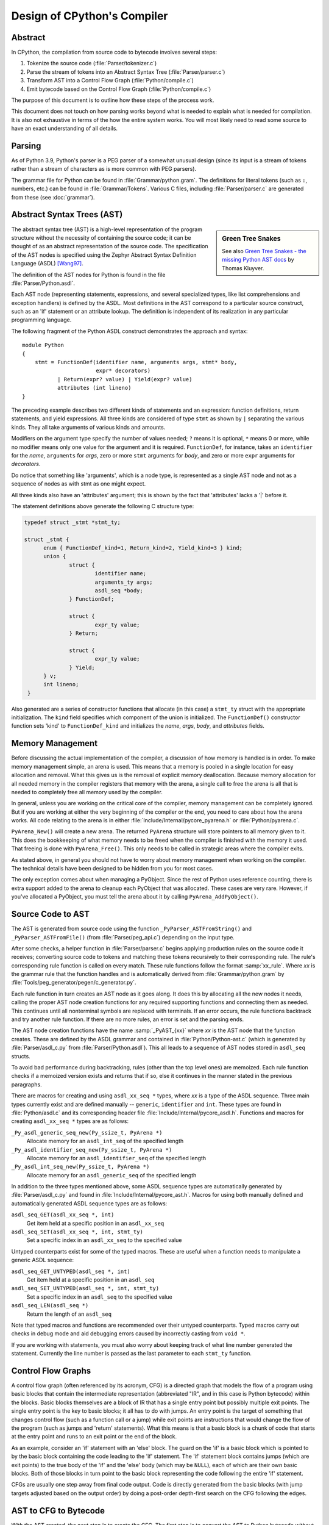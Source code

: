.. _compiler:

Design of CPython's Compiler
============================

.. highlight:: none

Abstract
--------

In CPython, the compilation from source code to bytecode involves several steps:

1. Tokenize the source code (:file:`Parser/tokenizer.c`)
2. Parse the stream of tokens into an Abstract Syntax Tree (:file:`Parser/parser.c`)
3. Transform AST into a Control Flow Graph (:file:`Python/compile.c`)
4. Emit bytecode based on the Control Flow Graph (:file:`Python/compile.c`)

The purpose of this document is to outline how these steps of the process work.

This document does not touch on how parsing works beyond what is needed
to explain what is needed for compilation.  It is also not exhaustive
in terms of the how the entire system works.  You will most likely need
to read some source to have an exact understanding of all details.


Parsing
-------

As of Python 3.9, Python's parser is a PEG parser of a somewhat
unusual design (since its input is a stream of tokens rather than a
stream of characters as is more common with PEG parsers).

The grammar file for Python can be found in
:file:`Grammar/python.gram`.  The definitions for literal tokens
(such as ``:``, numbers, etc.) can be found in :file:`Grammar/Tokens`.
Various C files, including :file:`Parser/parser.c` are generated from
these (see :doc:`grammar`).


Abstract Syntax Trees (AST)
---------------------------


.. sidebar:: Green Tree Snakes

   See also `Green Tree Snakes - the missing Python AST docs
   <https://greentreesnakes.readthedocs.io/en/latest/>`_ by Thomas Kluyver.

The abstract syntax tree (AST) is a high-level representation of the
program structure without the necessity of containing the source code;
it can be thought of as an abstract representation of the source code.  The
specification of the AST nodes is specified using the Zephyr Abstract
Syntax Definition Language (ASDL) [Wang97]_.

The definition of the AST nodes for Python is found in the file
:file:`Parser/Python.asdl`.

Each AST node (representing statements, expressions, and several
specialized types, like list comprehensions and exception handlers) is
defined by the ASDL.  Most definitions in the AST correspond to a
particular source construct, such as an 'if' statement or an attribute
lookup.  The definition is independent of its realization in any
particular programming language.

The following fragment of the Python ASDL construct demonstrates the
approach and syntax::

   module Python
   {
       stmt = FunctionDef(identifier name, arguments args, stmt* body,
                          expr* decorators)
              | Return(expr? value) | Yield(expr? value)
              attributes (int lineno)
   }

The preceding example describes two different kinds of statements and an
expression: function definitions, return statements, and yield expressions.
All three kinds are considered of type ``stmt`` as shown by ``|`` separating
the various kinds.  They all take arguments of various kinds and amounts.

Modifiers on the argument type specify the number of values needed; ``?``
means it is optional, ``*`` means 0 or more, while no modifier means only one
value for the argument and it is required.  ``FunctionDef``, for instance,
takes an ``identifier`` for the *name*, ``arguments`` for *args*, zero or more
``stmt`` arguments for *body*, and zero or more ``expr`` arguments for
*decorators*.

Do notice that something like 'arguments', which is a node type, is
represented as a single AST node and not as a sequence of nodes as with
stmt as one might expect.

All three kinds also have an 'attributes' argument; this is shown by the
fact that 'attributes' lacks a '|' before it.

The statement definitions above generate the following C structure type:

.. code-block:: c

  typedef struct _stmt *stmt_ty;

  struct _stmt {
        enum { FunctionDef_kind=1, Return_kind=2, Yield_kind=3 } kind;
        union {
                struct {
                        identifier name;
                        arguments_ty args;
                        asdl_seq *body;
                } FunctionDef;

                struct {
                        expr_ty value;
                } Return;

                struct {
                        expr_ty value;
                } Yield;
        } v;
        int lineno;
   }

Also generated are a series of constructor functions that allocate (in
this case) a ``stmt_ty`` struct with the appropriate initialization.  The
``kind`` field specifies which component of the union is initialized.  The
``FunctionDef()`` constructor function sets 'kind' to ``FunctionDef_kind`` and
initializes the *name*, *args*, *body*, and *attributes* fields.


Memory Management
-----------------

Before discussing the actual implementation of the compiler, a discussion of
how memory is handled is in order.  To make memory management simple, an arena
is used.  This means that a memory is pooled in a single location for easy
allocation and removal.  What this gives us is the removal of explicit memory
deallocation.  Because memory allocation for all needed memory in the compiler
registers that memory with the arena, a single call to free the arena is all
that is needed to completely free all memory used by the compiler.

In general, unless you are working on the critical core of the compiler, memory
management can be completely ignored.  But if you are working at either the
very beginning of the compiler or the end, you need to care about how the arena
works.  All code relating to the arena is in either
:file:`Include/Internal/pycore_pyarena.h` or :file:`Python/pyarena.c`.

``PyArena_New()`` will create a new arena.  The returned ``PyArena`` structure
will store pointers to all memory given to it.  This does the bookkeeping of
what memory needs to be freed when the compiler is finished with the memory it
used. That freeing is done with ``PyArena_Free()``.  This only needs to be
called in strategic areas where the compiler exits.

As stated above, in general you should not have to worry about memory
management when working on the compiler.  The technical details have been
designed to be hidden from you for most cases.

The only exception comes about when managing a PyObject.  Since the rest
of Python uses reference counting, there is extra support added
to the arena to cleanup each PyObject that was allocated.  These cases
are very rare.  However, if you've allocated a PyObject, you must tell
the arena about it by calling ``PyArena_AddPyObject()``.


Source Code to AST
------------------

The AST is generated from source code using the function
``_PyParser_ASTFromString()`` and ``_PyParser_ASTFromFile()``
(from :file:`Parser/peg_api.c`) depending on the input type.

After some checks, a helper function in :file:`Parser/parser.c` begins applying
production rules on the source code it receives; converting source code to
tokens and matching these tokens recursively to their corresponding rule.  The
rule's corresponding rule function is called on every match.  These rule
functions follow the format :samp:`xx_rule`.  Where *xx* is the grammar rule
that the function handles and is automatically derived from
:file:`Grammar/python.gram` by :file:`Tools/peg_generator/pegen/c_generator.py`.

Each rule function in turn creates an AST node as it goes along.  It does this
by allocating all the new nodes it needs, calling the proper AST node creation
functions for any required supporting functions and connecting them as needed.
This continues until all nonterminal symbols are replaced with terminals.  If an
error occurs, the rule functions backtrack and try another rule function.  If
there are no more rules, an error is set and the parsing ends.

The AST node creation functions have the name :samp:`_PyAST_{xx}` where *xx* is
the AST node that the function creates. These are defined by the ASDL grammar
and contained in :file:`Python/Python-ast.c` (which is generated by
:file:`Parser/asdl_c.py` from :file:`Parser/Python.asdl`).  This all leads to a
sequence of AST nodes stored in ``asdl_seq`` structs.

To avoid bad performance during backtracking, rules (other than the top level
ones) are memoized.  Each rule function checks if a memoized version exists and
returns that if so, else it continues in the manner stated in the previous
paragraphs.

There are macros for creating and using ``asdl_xx_seq *`` types, where *xx* is
a type of the ASDL sequence.  Three main types currently exist and are defined
manually -- ``generic``, ``identifier`` and ``int``.  These types are found in
:file:`Python/asdl.c` and its corresponding header file
:file:`Include/Internal/pycore_asdl.h`.  Functions and macros
for creating ``asdl_xx_seq *`` types are as follows:

``_Py_asdl_generic_seq_new(Py_ssize_t, PyArena *)``
        Allocate memory for an ``asdl_int_seq`` of the specified length
``_Py_asdl_identifier_seq_new(Py_ssize_t, PyArena *)``
        Allocate memory for an ``asdl_identifier_seq`` of the specified length
``_Py_asdl_int_seq_new(Py_ssize_t, PyArena *)``
        Allocate memory for an ``asdl_generic_seq`` of the specified length

In addition to the three types mentioned above, some ASDL sequence types are
automatically generated by :file:`Parser/asdl_c.py` and found in
:file:`Include/Internal/pycore_ast.h`.  Macros for using both manually defined
and automatically generated ASDL sequence types are as follows:

``asdl_seq_GET(asdl_xx_seq *, int)``
        Get item held at a specific position in an ``asdl_xx_seq``
``asdl_seq_SET(asdl_xx_seq *, int, stmt_ty)``
        Set a specific index in an ``asdl_xx_seq`` to the specified value

Untyped counterparts exist for some of the typed macros.  These are useful
when a function needs to manipulate a generic ASDL sequence:

``asdl_seq_GET_UNTYPED(asdl_seq *, int)``
        Get item held at a specific position in an ``asdl_seq``
``asdl_seq_SET_UNTYPED(asdl_seq *, int, stmt_ty)``
        Set a specific index in an ``asdl_seq`` to the specified value
``asdl_seq_LEN(asdl_seq *)``
        Return the length of an ``asdl_seq``

Note that typed macros and functions are recommended over their untyped
counterparts.  Typed macros carry out checks in debug mode and aid
debugging errors caused by incorrectly casting from ``void *``.

If you are working with statements, you must also worry about keeping
track of what line number generated the statement.  Currently the line
number is passed as the last parameter to each ``stmt_ty`` function.

.. versionchanged:: 3.9
   The new PEG parser generates an AST directly without creating a
   parse tree. ``Python/ast.c`` is now only used to validate the AST for
   debugging purposes.

.. seealso:: :pep:`617` (PEP 617 -- New PEG parser for CPython)


Control Flow Graphs
-------------------

A control flow graph (often referenced by its acronym, CFG) is a
directed graph that models the flow of a program using basic blocks that
contain the intermediate representation (abbreviated "IR", and in this
case is Python bytecode) within the blocks.  Basic blocks themselves are
a block of IR that has a single entry point but possibly multiple exit
points.  The single entry point is the key to basic blocks; it all has
to do with jumps.  An entry point is the target of something that
changes control flow (such as a function call or a jump) while exit
points are instructions that would change the flow of the program (such
as jumps and 'return' statements).  What this means is that a basic
block is a chunk of code that starts at the entry point and runs to an
exit point or the end of the block.

As an example, consider an 'if' statement with an 'else' block.  The
guard on the 'if' is a basic block which is pointed to by the basic
block containing the code leading to the 'if' statement.  The 'if'
statement block contains jumps (which are exit points) to the true body
of the 'if' and the 'else' body (which may be ``NULL``), each of which are
their own basic blocks.  Both of those blocks in turn point to the
basic block representing the code following the entire 'if' statement.

CFGs are usually one step away from final code output.  Code is directly
generated from the basic blocks (with jump targets adjusted based on the
output order) by doing a post-order depth-first search on the CFG
following the edges.


AST to CFG to Bytecode
----------------------

With the AST created, the next step is to create the CFG. The first step
is to convert the AST to Python bytecode without having jump targets
resolved to specific offsets (this is calculated when the CFG goes to
final bytecode). Essentially, this transforms the AST into Python
bytecode with control flow represented by the edges of the CFG.

Conversion is done in two passes.  The first creates the namespace
(variables can be classified as local, free/cell for closures, or
global).  With that done, the second pass essentially flattens the CFG
into a list and calculates jump offsets for final output of bytecode.

The conversion process is initiated by a call to the function
``_PyAST_Compile()`` in :file:`Python/compile.c`.  This function does both the
conversion of the AST to a CFG and outputting final bytecode from the CFG.
The AST to CFG step is handled mostly by two functions called by
``_PyAST_Compile()``; ``_PySymtable_Build()`` and ``compiler_mod()``.  The former
is in :file:`Python/symtable.c` while the latter is in :file:`Python/compile.c`.

``_PySymtable_Build()`` begins by entering the starting code block for the
AST (passed-in) and then calling the proper :samp:`symtable_visit_{xx}` function
(with *xx* being the AST node type).  Next, the AST tree is walked with
the various code blocks that delineate the reach of a local variable
as blocks are entered and exited using ``symtable_enter_block()`` and
``symtable_exit_block()``, respectively.

Once the symbol table is created, it is time for CFG creation, whose
code is in :file:`Python/compile.c`.  This is handled by several functions
that break the task down by various AST node types.  The functions are
all named :samp:`compiler_visit_{xx}` where *xx* is the name of the node type (such
as ``stmt``, ``expr``, etc.).  Each function receives a ``struct compiler *``
and :samp:`{xx}_ty` where *xx* is the AST node type.  Typically these functions
consist of a large 'switch' statement, branching based on the kind of
node type passed to it.  Simple things are handled inline in the
'switch' statement with more complex transformations farmed out to other
functions named :samp:`compiler_{xx}` with *xx* being a descriptive name of what is
being handled.

When transforming an arbitrary AST node, use the ``VISIT()`` macro.
The appropriate :samp:`compiler_visit_{xx}` function is called, based on the value
passed in for <node type> (so :samp:`VISIT({c}, expr, {node})` calls
:samp:`compiler_visit_expr({c}, {node})`).  The ``VISIT_SEQ()`` macro is very similar,
but is called on AST node sequences (those values that were created as
arguments to a node that used the '*' modifier).  There is also
``VISIT_SLICE()`` just for handling slices.

Emission of bytecode is handled by the following macros:

``ADDOP(struct compiler *, int)``
    add a specified opcode
``ADDOP_I(struct compiler *, int, Py_ssize_t)``
    add an opcode that takes an integer argument
``ADDOP_O(struct compiler *, int, PyObject *, TYPE)``
    add an opcode with the proper argument based on the position of the
    specified PyObject in PyObject sequence object, but with no handling of
    mangled names; used for when you
    need to do named lookups of objects such as globals, consts, or
    parameters where name mangling is not possible and the scope of the
    name is known; *TYPE* is the name of PyObject sequence
    (``names`` or ``varnames``)
``ADDOP_N(struct compiler *, int, PyObject *, TYPE)``
    just like ``ADDOP_O``, but steals a reference to PyObject
``ADDOP_NAME(struct compiler *, int, PyObject *, TYPE)``
    just like ``ADDOP_O``, but name mangling is also handled; used for
    attribute loading or importing based on name
``ADDOP_LOAD_CONST(struct compiler *, PyObject *)``
    add the `LOAD_CONST` opcode with the proper argument based on the
    position of the specified PyObject in the consts table.
``ADDOP_LOAD_CONST_NEW(struct compiler *, PyObject *)``
    just like ``ADDOP_LOAD_CONST_NEW``, but steals a reference to PyObject
``ADDOP_JABS(struct compiler *, int, basicblock *)``
    create an absolute jump to a basic block
``ADDOP_JREL(struct compiler *, int, basicblock *)``
    create a relative jump to a basic block

Several helper functions that will emit bytecode and are named
:samp:`compiler_{xx}()` where *xx* is what the function helps with (``list``,
``boolop``, etc.).  A rather useful one is ``compiler_nameop()``.
This function looks up the scope of a variable and, based on the
expression context, emits the proper opcode to load, store, or delete
the variable.

As for handling the line number on which a statement is defined, this is
handled by ``compiler_visit_stmt()`` and thus is not a worry.

In addition to emitting bytecode based on the AST node, handling the
creation of basic blocks must be done.  Below are the macros and
functions used for managing basic blocks:

``NEXT_BLOCK(struct compiler *)``
    create an implicit jump from the current block
    to the new block
``compiler_new_block(struct compiler *)``
    create a block but don't use it (used for generating jumps)
``compiler_use_next_block(struct compiler *, basicblock *block)``
    set a previously created block as a current block

Once the CFG is created, it must be flattened and then final emission of
bytecode occurs.  Flattening is handled using a post-order depth-first
search.  Once flattened, jump offsets are backpatched based on the
flattening and then a ``PyCodeObject`` is created.  All of this is
handled by calling ``assemble()``.


Introducing New Bytecode
------------------------

Sometimes a new feature requires a new opcode.  But adding new bytecode is
not as simple as just suddenly introducing new bytecode in the AST ->
bytecode step of the compiler.  Several pieces of code throughout Python depend
on having correct information about what bytecode exists.

First, you must choose a name and a unique identifier number.  The official
list of bytecode can be found in :file:`Lib/opcode.py`.  If the opcode is to
take an argument, it must be given a unique number greater than that assigned to
``HAVE_ARGUMENT`` (as found in :file:`Lib/opcode.py`).

Once the name/number pair has been chosen and entered in :file:`Lib/opcode.py`,
you must also enter it into :file:`Doc/library/dis.rst`, and regenerate
:file:`Include/opcode.h` and :file:`Python/opcode_targets.h` by running
``make regen-opcode regen-opcode-targets``.

With a new bytecode you must also change what is called the magic number for
.pyc files.  The variable ``MAGIC_NUMBER`` in
:file:`Lib/importlib/_bootstrap_external.py` contains the number.
Changing this number will lead to all .pyc files with the old ``MAGIC_NUMBER``
to be recompiled by the interpreter on import.  Whenever ``MAGIC_NUMBER`` is
changed, the ranges in the ``magic_values`` array in :file:`PC/launcher.c`
must also be updated.  Changes to :file:`Lib/importlib/_bootstrap_external.py`
will take effect only after running ``make regen-importlib``. Running this 
command before adding the new bytecode target to :file:`Python/ceval.c` will 
result in an error. You should only run ``make regen-importlib`` after the new 
bytecode target has been added.

.. note:: On Windows, running the ``./build.bat`` script will automatically
   regenerate the required files without requiring additional arguments.

Finally, you need to introduce the use of the new bytecode.  Altering
:file:`Python/compile.c` and :file:`Python/ceval.c` will be the primary places
to change. You must add the case for a new opcode into the 'switch'
statement in the ``stack_effect()`` function in :file:`Python/compile.c`.
If the new opcode has a jump target, you will need to update macros and
'switch' statements in :file:`Python/peephole.c`.  If it affects a control
flow or the block stack, you may have to update the ``frame_setlineno()``
function in :file:`Objects/frameobject.c`.  :file:`Lib/dis.py` may need
an update if the new opcode interprets its argument in a special way (like
``FORMAT_VALUE`` or ``MAKE_FUNCTION``).

If you make a change here that can affect the output of bytecode that
is already in existence and you do not change the magic number constantly, make
sure to delete your old .py(c|o) files!  Even though you will end up changing
the magic number if you change the bytecode, while you are debugging your work
you will be changing the bytecode output without constantly bumping up the
magic number.  This means you end up with stale .pyc files that will not be
recreated.
Running ``find . -name '*.py[co]' -exec rm -f '{}' +`` should delete all .pyc
files you have, forcing new ones to be created and thus allow you test out your
new bytecode properly.  Run ``make regen-importlib`` for updating the
bytecode of frozen importlib files.  You have to run ``make`` again after this
for recompiling generated C files.


Code Objects
------------

The result of ``PyAST_CompileObject()`` is a ``PyCodeObject`` which is defined in
:file:`Include/code.h`.  And with that you now have executable Python bytecode!

The code objects (byte code) are executed in :file:`Python/ceval.c`.  This file
will also need a new case statement for the new opcode in the big switch
statement in ``_PyEval_EvalFrameDefault()``.


Important Files
---------------

+ Parser/

    Python.asdl
        ASDL syntax file

    asdl.py
        Parser for ASDL definition files. Reads in an ASDL description
        and parses it into an AST that describes it.

    asdl_c.py
        "Generate C code from an ASDL description."  Generates
        :file:`Python/Python-ast.c` and :file:`Include/Internal/pycore_ast.h`.

    parser.c
        The parser generated by :file:`Tools/peg_generator/pegen/c_generator.py`
        from the grammar :file:`Grammar/python.gram`.  Creates the AST from
        source code.  Rule functions for their corresponding production rules
        are found here.

    peg_api.c
        Contains high-level functions to create an AST from source code which
        are used by the interpreter.

    pegen.c
        The new PEG parser introduced in 3.9.  Contains helper functions which
        are used by functions in :file:`Parser/parser.c` to construct the AST.
        Also contains helper functions which help raise better error messages
        when parsing source code.

    pegen.h
        Header file for the corresponding :file:`Parser/pegen.c`. Also contains
        definitions of the ``Parser`` and ``Token`` structs.

+ Python/

    Python-ast.c
        Creates C structs corresponding to the ASDL types.  Also
        contains code for marshalling AST nodes (core ASDL types have
        marshalling code in :file:`asdl.c`).  "File automatically generated by
        :file:`Parser/asdl_c.py`".  This file must be committed separately
        after every grammar change is committed since the ``__version__``
        value is set to the latest grammar change revision number.

    asdl.c
        Contains code to handle the ASDL sequence type.  Also has code
        to handle marshalling the core ASDL types, such as number and
        identifier.  Used by :file:`Python-ast.c` for marshalling AST nodes.

    ast.c
        Used for validating the AST.

    ast_opt.c
        Optimizes the AST.

    ast_unparse.c
        Converts the AST expression node back into a string
        (for string annotations).

    ceval.c
        Executes byte code (aka, eval loop).

    compile.c
        Emits bytecode based on the AST.

    symtable.c
        Generates a symbol table from AST.

    peephole.c
        Optimizes the bytecode.

    pyarena.c
        Implementation of the arena memory manager.

    wordcode_helpers.h
        Helpers for generating bytecode.

    opcode_targets.h
        One of the files that must be modified if :file:`Lib/opcode.py` is.

+ Include/

    code.h
        Header file for :file:`Objects/codeobject.c`; contains definition of
        ``PyCodeObject``.

    opcode.h
        One of the files that must be modified if :file:`Lib/opcode.py` is.

    + Internal/

        pycore_ast.h
            Contains the actual definitions of the C structs as generated by
            :file:`Python/Python-ast.c`.
            "Automatically generated by :file:`Parser/asdl_c.py`".

        pycore_asdl.h
            Header for the corresponding :file:`Python/ast.c`

        pycore_ast.h
            Declares ``_PyAST_Validate()`` external (from :file:`Python/ast.c`).

        pycore_symtable.h
            Header for :file:`Python/symtable.c`.  ``struct symtable`` and
            ``PySTEntryObject`` are defined here.

        pycore_parser.h
            Header for the corresponding :file:`Parser/peg_api.c`.

        pycore_pyarena.h
            Header file for the corresponding :file:`Python/pyarena.c`.


+ Objects/

    codeobject.c
        Contains PyCodeObject-related code (originally in
        :file:`Python/compile.c`).

    frameobject.c
        Contains the ``frame_setlineno()`` function which should determine
        whether it is allowed to make a jump between two points in a bytecode.

+ Lib/

    opcode.py
        Master list of bytecode; if this file is modified you must modify
        several other files accordingly (see "`Introducing New Bytecode`_")

    importlib/_bootstrap_external.py
        Home of the magic number (named ``MAGIC_NUMBER``) for bytecode
        versioning.


Known Compiler-related Experiments
----------------------------------

This section lists known experiments involving the compiler (including
bytecode).

Skip Montanaro presented a paper at a Python workshop on a peephole optimizer
[#skip-peephole]_.

Michael Hudson has a non-active SourceForge project named Bytecodehacks
[#Bytecodehacks]_ that provides functionality for playing with bytecode
directly.

An opcode to combine the functionality of ``LOAD_ATTR``/``CALL_FUNCTION`` was
created named ``CALL_ATTR`` [#CALL_ATTR]_.  Currently only works for classic
classes and for new-style classes rough benchmarking showed an actual slowdown
thanks to having to support both classic and new-style classes.



References
----------

.. [Wang97]  Daniel C. Wang, Andrew W. Appel, Jeff L. Korn, and Chris
   S. Serra.  `The Zephyr Abstract Syntax Description Language.`_
   In Proceedings of the Conference on Domain-Specific Languages, pp.
   213--227, 1997.

.. _The Zephyr Abstract Syntax Description Language.:
   https://www.cs.princeton.edu/research/techreps/TR-554-97

.. [#skip-peephole] Skip Montanaro's Peephole Optimizer Paper
   (https://drive.google.com/open?id=0B2InO7qBBGRXQXlDM3FVdWZxQWc)

.. [#Bytecodehacks] Bytecodehacks Project
   (http://bytecodehacks.sourceforge.net/bch-docs/bch/index.html)

.. [#CALL_ATTR] CALL_ATTR opcode
   (https://bugs.python.org/issue709744)
